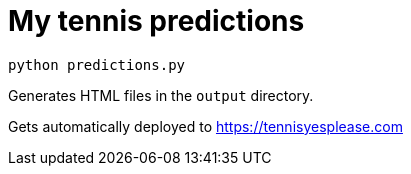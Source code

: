 # My tennis predictions

[source, bash]
----
python predictions.py
----

Generates HTML files in the `output` directory.

Gets automatically deployed to https://tennisyesplease.com
